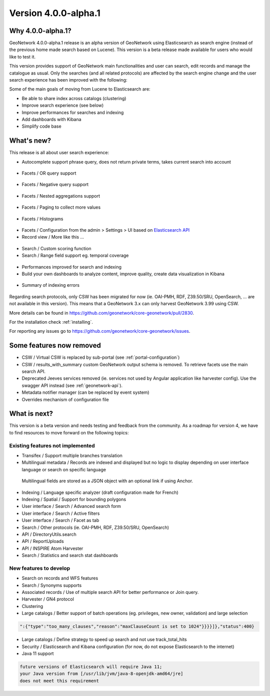 .. _version-400-alpha1:

Version 4.0.0-alpha.1
#####################

Why 4.0.0-alpha.1?
------------------

GeoNetwork 4.0.0-alpha.1 release is an alpha version of GeoNetwork using Elasticsearch as search engine (instead of the previous home made search based on Lucene). This version is a beta release made available for users who would like to test it.

This version provides support of GeoNetwork main functionalities and user can search, edit records and manage the catalogue as usual. Only the searches (and all related protocols) are affected by the search engine change and the user search experience has been improved with the following:

Some of the main goals of moving from Lucene to Elasticsearch are:

* Be able to share index across catalogs (clustering)
* Improve search experience (see below)
* Improve performances for searches and indexing
* Add dashboards with Kibana
* Simplify code base


What's new?
-----------

This release is all about user search experience:

* Autocomplete support phrase query, does not return private terms, takes current search into account

.. figure:: img/3990-es-suggest-phrase.png

* Facets / OR query support

.. figure:: img/3990-es-facet-or.png

* Facets / Negative query support

.. figure:: img/3990-es-facet-negative.png

* Facets / Nested aggregations support

.. figure:: img/3990-es-facet-nested.png

* Facets / Paging to collect more values

.. figure:: img/3990-es-facet-more.png

* Facets / Histograms

.. figure:: img/3990-es-facet-histogram.png

* Facets / Configuration from the admin > Settings > UI based on `Elasticsearch API <https://www.elastic.co/guide/en/elasticsearch/reference/current/search-aggregations.html>`_

* Record view / More like this ...

.. figure:: img/3990-es-morelikethis.png

* Search / Custom scoring function
* Search / Range field support eg. temporal coverage

.. figure:: img/3990-es-search-range.png


* Performances improved for search and indexing

* Build your own dashboards to analyze content, improve quality, create data visualization in Kibana

.. figure:: img/3990-kb-dq.png

* Summary of indexing errors

.. figure:: img/3990-es-indexing-errors.png




Regarding search protocols, only CSW has been migrated for now (ie. OAI-PMH, RDF, Z39.50/SRU, OpenSearch, ... are not available in this version). This means that a GeoNetwork 3.x can only harvest GeoNetwork 3.99 using CSW.

More details can be found in https://github.com/geonetwork/core-geonetwork/pull/2830.

For the installation check :ref:`installing`.

For reporting any issues go to https://github.com/geonetwork/core-geonetwork/issues.


Some features now removed
-------------------------

* CSW / Virtual CSW is replaced by sub-portal (see :ref:`portal-configuration`)
* CSW / results_with_summary custom GeoNetwork output schema is removed. To retrieve facets use the main search API.
* Deprecated Jeeves services removed (ie. services not used by Angular application like harvester config). Use the swagger API instead (see :ref:`geonetwork-api`).
* Metadata notifier manager (can be replaced by event system)
* Overrides mechanism of configuration file


What is next?
-------------

This version is a beta version and needs testing and feedback from the community.
As a roadmap for version 4, we have to find resources to move forward on the following topics:

Existing features not implemented
~~~~~~~~~~~~~~~~~~~~~~~~~~~~~~~~~

* Transifex / Support multiple branches translation
* Multilingual metadata / Records are indexed and displayed but no logic to display depending on user interface language or search on specific language

.. figure:: img/3990-es-index-multilingual.png

  Multilingual fields are stored as a JSON object with an optional link if using Anchor.

* Indexing / Language specific analyzer (draft configuration made for French)
* Indexing / Spatial / Support for bounding polygons
* User interface / Search / Advanced search form
* User interface / Search / Active filters
* User interface / Search / Facet as tab
* Search / Other protocols (ie. OAI-PMH, RDF, Z39.50/SRU, OpenSearch)
* API / DirectoryUtils.search
* API / ReportUploads
* API / INSPIRE Atom Harvester
* Search / Statistics and search stat dashboards


New features to develop
~~~~~~~~~~~~~~~~~~~~~~~

* Search on records and WFS features
* Search / Synonyms supports
* Associated records / Use of multiple search API for better performance or Join query.
* Harvester / GN4 protocol
* Clustering
* Large catalogs / Better support of batch operations (eg. privileges, new owner, validation) and large selection

.. code-block:: json

  ":{"type":"too_many_clauses","reason":"maxClauseCount is set to 1024"}}}}]},"status":400}

* Large catalogs / Define strategy to speed up search and not use track_total_hits
* Security / Elasticsearch and Kibana configuration (for now, do not expose Elasticsearch to the internet)
* Java 11 support

.. code-block::

  future versions of Elasticsearch will require Java 11;
  your Java version from [/usr/lib/jvm/java-8-openjdk-amd64/jre]
  does not meet this requirement

